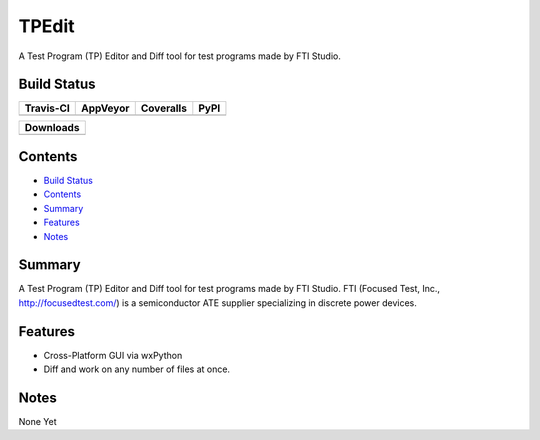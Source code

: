 ======
TPEdit
======
A Test Program (TP) Editor and Diff tool for test programs made by
FTI Studio.


Build Status
------------

+-----------+----------+-----------+------+
| Travis-CI | AppVeyor | Coveralls | PyPI |
+===========+==========+===========+======+
||travis-ci|||appveyor|||coveralls|||PyPI||
+-----------+----------+-----------+------+

+------------------------------------+
|            Downloads               |
+=========+=========+========+=======+
||DLTotal|||DLMonth|||DLWeek|||DLDay||
+---------+---------+--------+-------+


Contents
--------

+ `Build Status`_
+ `Contents`_
+ `Summary`_
+ `Features`_
+ `Notes`_

Summary
-------
A Test Program (TP) Editor and Diff tool for test programs made by
FTI Studio. FTI (Focused Test, Inc., http://focusedtest.com/) is a
semiconductor ATE supplier specializing in discrete power devices.

Features
--------
+ Cross-Platform GUI via wxPython
+ Diff and work on any number of files at once.

Notes
-----
None Yet

.. |travis-ci| image:: https://api.travis-ci.org/dougthor42/TPEdit.svg?branch=master
  :target: https://travis-ci.org/dougthor42/TPEdit
  :alt: Travis-CI (Linux, Max)

.. |appveyor| image:: https://ci.appveyor.com/api/projects/status/github/dougthor42/tpedit?branch=master&svg=true
  :target: https://ci.appveyor.com/project/dougthor42/tpedit
  :alt: AppVeyor (Windows)

.. |coveralls| image:: https://coveralls.io/repos/dougthor42/TPEdit/badge.svg?branch=master
  :target: https://coveralls.io/r/dougthor42/TPEdit?branch=master
  :alt: Coveralls (code coverage)

.. |PyPI| image:: http://img.shields.io/pypi/v/TPEdit.svg?style=flat
  :target: https://pypi.python.org/pypi/TPEdit/
  :alt: Latest PyPI version

.. |DLMonth| image:: http://img.shields.io/pypi/dm/TPEdit.svg?style=flat
  :target: https://pypi.python.org/pypi/TPEdit/
  :alt: Number of PyPI downloads per Month

.. |DLTotal| image:: http://img.shields.io/pypi/d/TPEdit.svg?style=flat
  :target: https://pypi.python.org/pypi/TPEdit/
  :alt: Number of PyPI downloads

.. |DLWeek| image:: http://img.shields.io/pypi/dw/TPEdit.svg?style=flat
  :target: https://pypi.python.org/pypi/TPEdit/
  :alt: Number of PyPI downloads per week

.. |DLDay| image:: http://img.shields.io/pypi/dd/TPEdit.svg?style=flat
  :target: https://pypi.python.org/pypi/TPEdit/
  :alt: Number of PyPI downloads per day